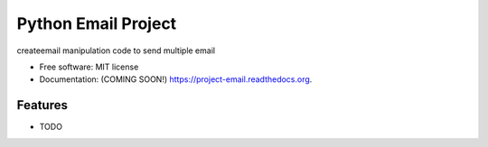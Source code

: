 ===============================
Python Email Project
===============================

.. image:: https://img.shields.io/travis/gurjeetbawa/project-email.svg
        :target: https://travis-ci.org/gurjeetbawa/project-email

.. image:: https://img.shields.io/pypi/v/project-email.svg
        :target: https://pypi.python.org/pypi/project-email


createemail manipulation code to send multiple email

* Free software: MIT license
* Documentation: (COMING SOON!) https://project-email.readthedocs.org.

Features
--------

* TODO
